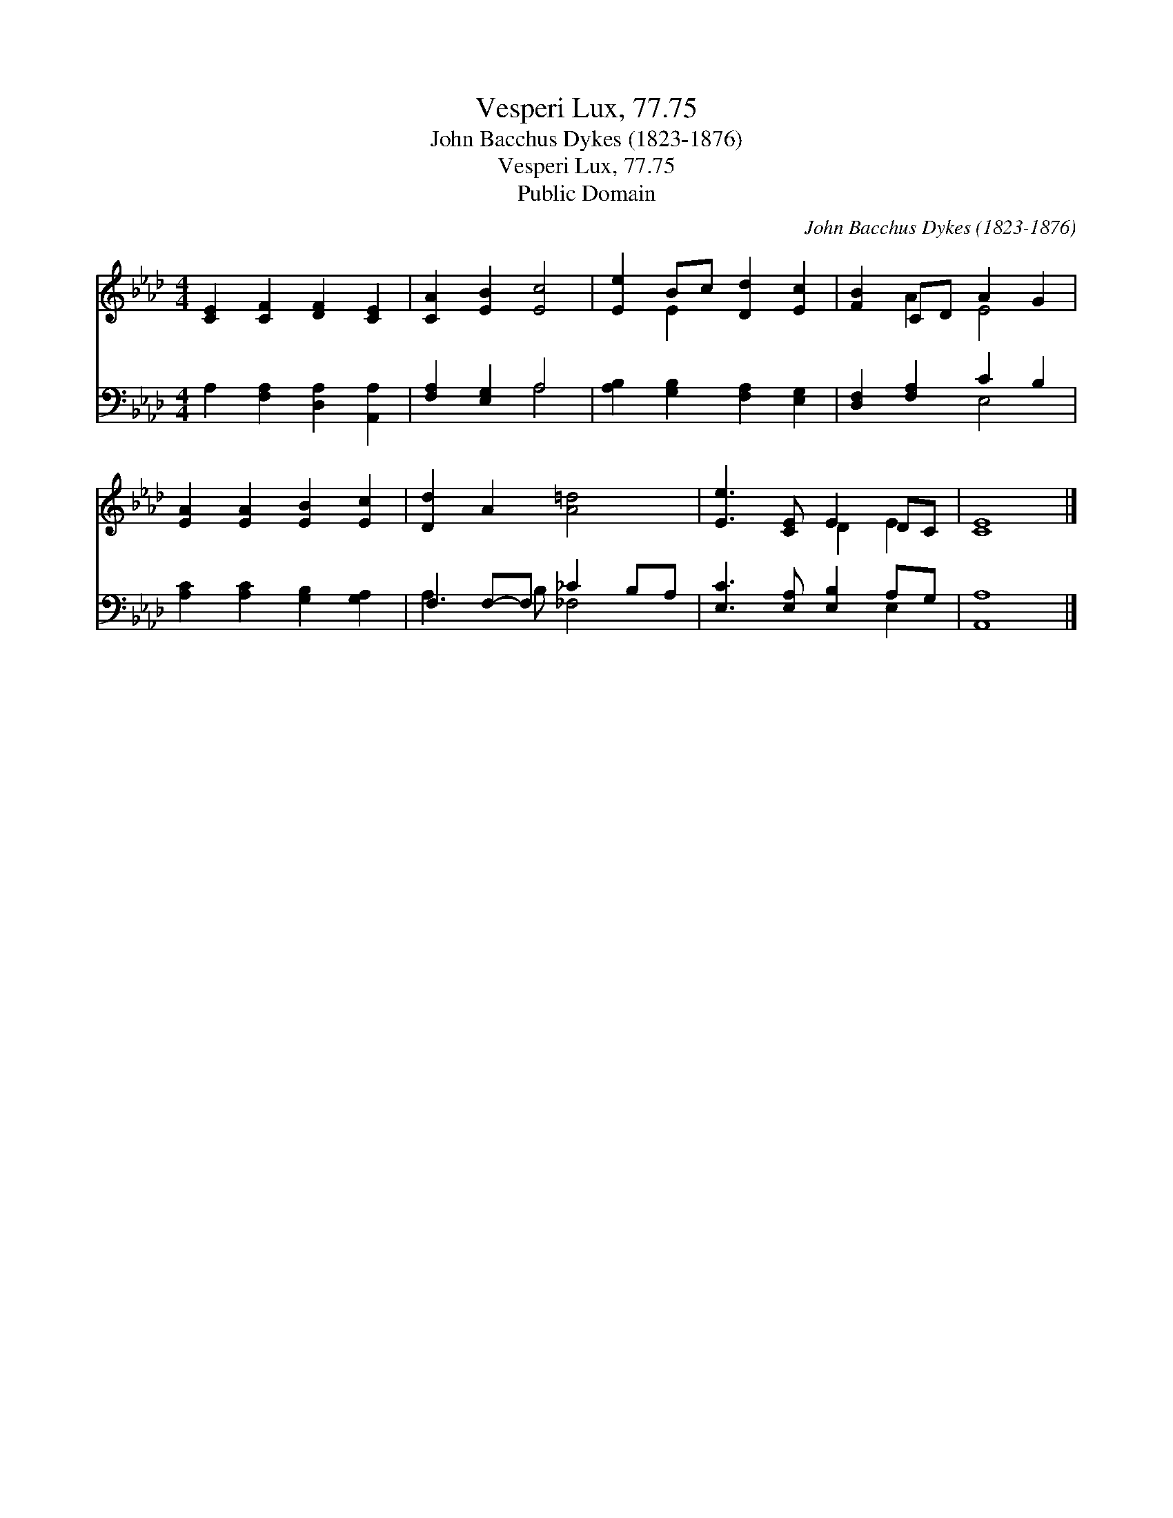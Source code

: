 X:1
T:Vesperi Lux, 77.75
T:John Bacchus Dykes (1823-1876)
T:Vesperi Lux, 77.75
T:Public Domain
C:John Bacchus Dykes (1823-1876)
Z:Public Domain
%%score ( 1 2 ) ( 3 4 )
L:1/8
M:4/4
K:Ab
V:1 treble 
V:2 treble 
V:3 bass 
V:4 bass 
V:1
 [CE]2 [CF]2 [DF]2 [CE]2 | [CA]2 [EB]2 [Ec]4 | [Ee]2 Bc [Dd]2 [Ec]2 | [FB]2 CD A2 G2 | %4
 [EA]2 [EA]2 [EB]2 [Ec]2 | [Dd]2 A2 [A=d]4 | [Ee]3 [CE] E2 DC | [CE]8 |] %8
V:2
 x8 | x8 | x2 E2 x4 | x2 A2 E4 | x8 | x8 | x4 D2 E2 | x8 |] %8
V:3
 A,2 [F,A,]2 [D,A,]2 [A,,A,]2 | [F,A,]2 [E,G,]2 A,4 | [A,B,]2 [G,B,]2 [F,A,]2 [E,G,]2 | %3
 [D,F,]2 [F,A,]2 C2 B,2 | [A,C]2 [A,C]2 [G,B,]2 [G,A,]2 | F,2 F,-F, _C2 B,A, | %6
 [E,C]3 [E,A,] [E,B,]2 A,G, | [A,,A,]8 |] %8
V:4
 x8 | x4 A,4 | x8 | x4 E,4 | x8 | A,3 B, _F,4 | x6 E,2 | x8 |] %8

